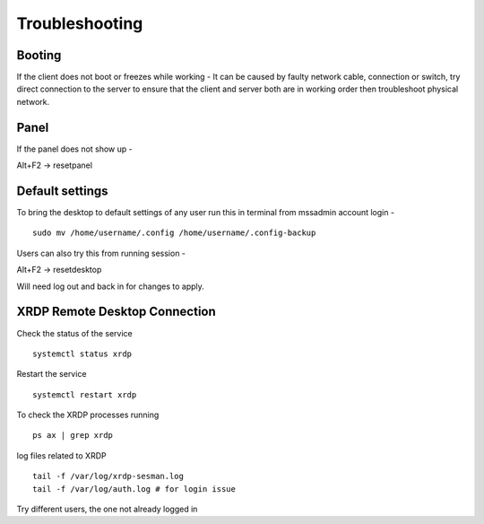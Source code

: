 Troubleshooting
===============

Booting
-------

If the client does not boot or freezes while working - It can be caused
by faulty network cable, connection or switch, try direct connection to
the server to ensure that the client and server both are in working
order then troubleshoot physical network.

Panel
-----

If the panel does not show up -

Alt+F2 -> resetpanel

Default settings
----------------

To bring the desktop to default settings of any user run this in
terminal from mssadmin account login -

::

    sudo mv /home/username/.config /home/username/.config-backup

Users can also try this from running session -

Alt+F2 -> resetdesktop

Will need log out and back in for changes to apply.

XRDP Remote Desktop Connection
------------------------------

Check the status of the service
::

    systemctl status xrdp
    
Restart the service
::

    systemctl restart xrdp
    
To check the XRDP processes running
::

    ps ax | grep xrdp
    
log files related to XRDP
::

    tail -f /var/log/xrdp-sesman.log
    tail -f /var/log/auth.log # for login issue
    
Try different users, the one not already logged in

